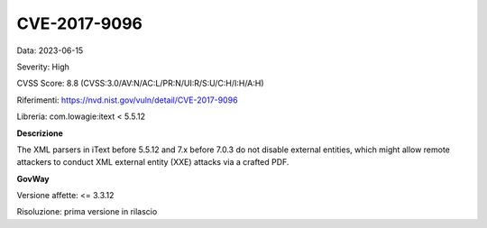 .. _vulnerabilityManagement_securityAdvisory_2023_CVE-2017-9096:

CVE-2017-9096
~~~~~~~~~~~~~~~~~~~~~~~~~~~~~~~~~~~~~~~~~~~~~~~

Data: 2023-06-15

Severity: High

CVSS Score:  8.8 (CVSS:3.0/AV:N/AC:L/PR:N/UI:R/S:U/C:H/I:H/A:H)

Riferimenti: `https://nvd.nist.gov/vuln/detail/CVE-2017-9096 <https://nvd.nist.gov/vuln/detail/CVE-2017-9096>`_

Libreria: com.lowagie:itext < 5.5.12

**Descrizione**

The XML parsers in iText before 5.5.12 and 7.x before 7.0.3 do not disable external entities, which might allow remote attackers to conduct XML external entity (XXE) attacks via a crafted PDF.

**GovWay**

Versione affette: <= 3.3.12

Risoluzione: prima versione in rilascio



